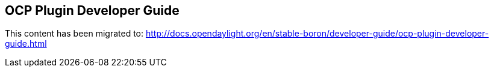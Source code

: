 == OCP Plugin Developer Guide

This content has been migrated to: http://docs.opendaylight.org/en/stable-boron/developer-guide/ocp-plugin-developer-guide.html
